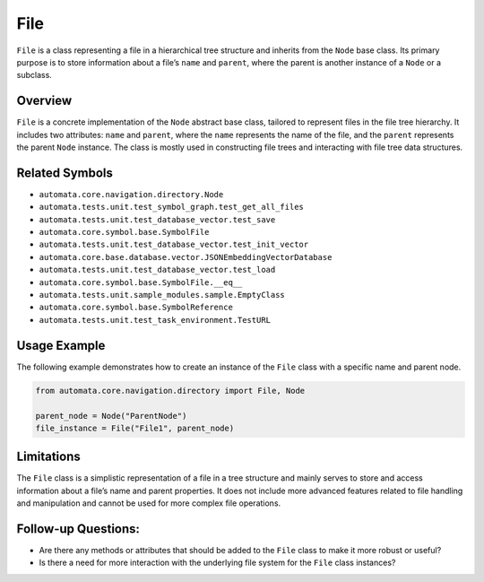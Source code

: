 File
====

``File`` is a class representing a file in a hierarchical tree structure
and inherits from the ``Node`` base class. Its primary purpose is to
store information about a file’s ``name`` and ``parent``, where the
parent is another instance of a ``Node`` or a subclass.

Overview
--------

``File`` is a concrete implementation of the ``Node`` abstract base
class, tailored to represent files in the file tree hierarchy. It
includes two attributes: ``name`` and ``parent``, where the ``name``
represents the name of the file, and the ``parent`` represents the
parent ``Node`` instance. The class is mostly used in constructing file
trees and interacting with file tree data structures.

Related Symbols
---------------

-  ``automata.core.navigation.directory.Node``
-  ``automata.tests.unit.test_symbol_graph.test_get_all_files``
-  ``automata.tests.unit.test_database_vector.test_save``
-  ``automata.core.symbol.base.SymbolFile``
-  ``automata.tests.unit.test_database_vector.test_init_vector``
-  ``automata.core.base.database.vector.JSONEmbeddingVectorDatabase``
-  ``automata.tests.unit.test_database_vector.test_load``
-  ``automata.core.symbol.base.SymbolFile.__eq__``
-  ``automata.tests.unit.sample_modules.sample.EmptyClass``
-  ``automata.core.symbol.base.SymbolReference``
-  ``automata.tests.unit.test_task_environment.TestURL``

Usage Example
-------------

The following example demonstrates how to create an instance of the
``File`` class with a specific name and parent node.

.. code:: python

   from automata.core.navigation.directory import File, Node

   parent_node = Node("ParentNode")
   file_instance = File("File1", parent_node)

Limitations
-----------

The ``File`` class is a simplistic representation of a file in a tree
structure and mainly serves to store and access information about a
file’s name and parent properties. It does not include more advanced
features related to file handling and manipulation and cannot be used
for more complex file operations.

Follow-up Questions:
--------------------

-  Are there any methods or attributes that should be added to the
   ``File`` class to make it more robust or useful?
-  Is there a need for more interaction with the underlying file system
   for the ``File`` class instances?
